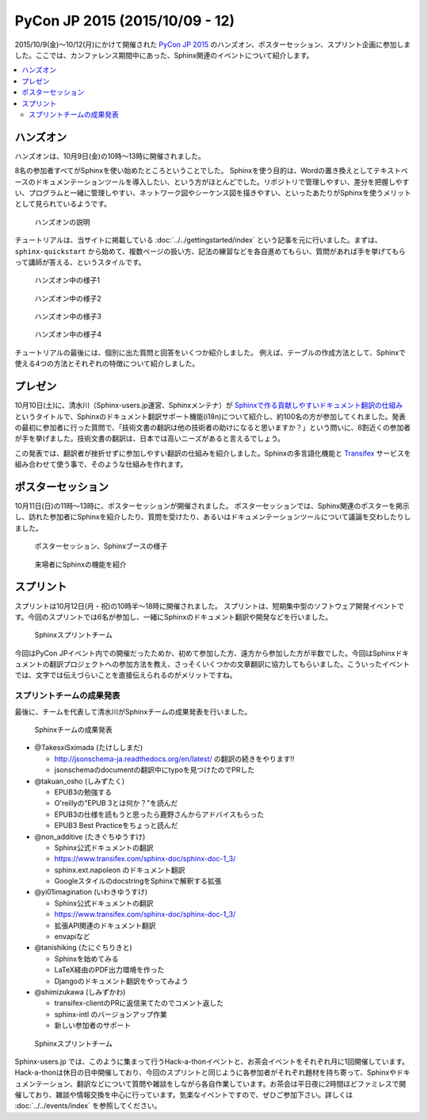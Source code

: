 ================================
PyCon JP 2015 (2015/10/09 - 12)
================================

2015/10/9(金)～10/12(月)にかけて開催された `PyCon JP 2015`_ のハンズオン、ポスターセッション、スプリント企画に参加しました。ここでは、カンファレンス期間中にあった、Sphinx関連のイベントについて紹介します。

.. _PyCon JP 2015: https://pycon.jp/2015/

.. contents::
   :local:


ハンズオン
===========

ハンズオンは、10月9日(金)の10時～13時に開催されました。

8名の参加者すべてがSphinxを使い始めたところということでした。
Sphinxを使う目的は、Wordの置き換えとしてテキストベースのドキュメンテーションツールを導入したい、という方がほとんどでした。リポジトリで管理しやすい、差分を把握しやすい、プログラムと一緒に管理しやすい、ネットワーク図やシーケンス図を描きやすい、といったあたりがSphinxを使うメリットとして見られているようです。

.. figure:: handson1.*
   :width: 500

   ハンズオンの説明

チュートリアルは、当サイトに掲載している :doc:`../../gettingstarted/index` という記事を元に行いました。まずは、 ``sphinx-quickstart`` から始めて、複数ページの扱い方、記法の練習などを各自進めてもらい、質問があれば手を挙げてもらって講師が答える、というスタイルです。

.. figure:: handson2.*
   :width: 500

   ハンズオン中の様子1

.. figure:: handson3.*
   :width: 500

   ハンズオン中の様子2

.. figure:: handson4.*
   :width: 500

   ハンズオン中の様子3

.. figure:: handson5.*
   :width: 500

   ハンズオン中の様子4


チュートリアルの最後には、個別に出た質問と回答をいくつか紹介しました。
例えば、テーブルの作成方法として、Sphinxで使える4つの方法とそれぞれの特徴について紹介しました。


プレゼン
=========

10月10日(土)に、清水川（Sphinx-users.jp運営、Sphinxメンテナ）が `Sphinxで作る貢献しやすいドキュメント翻訳の仕組み`_ というタイトルで、Sphinxのドキュメント翻訳サポート機能(i18n)について紹介し、約100名の方が参加してくれました。発表の最初に参加者に行った質問で、「技術文書の翻訳は他の技術者の助けになると思いますか？」という問いに、8割近くの参加者が手を挙げました。技術文書の翻訳は、日本では高いニーズがあると言えるでしょう。

この発表では、翻訳者が挫折せずに参加しやすい翻訳の仕組みを紹介しました。Sphinxの多言語化機能と Transifex_ サービスを組み合わせて使う事で、そのような仕組みを作れます。

.. raw:: html

   <iframe src="//www.slideshare.net/slideshow/embed_code/key/sSPVJJCHbsvUyt" width="425" height="355" frameborder="0" marginwidth="0" marginheight="0" scrolling="no" style="border:1px solid #CCC; border-width:1px; margin-bottom:5px; max-width: 100%;" allowfullscreen> </iframe> <div style="margin-bottom:5px"> <strong> <a href="//www.slideshare.net/shimizukawa/sphinx-53764167" title="Sphinxで作る貢献しやすいキュメント翻訳の仕組み" target="_blank">Sphinxで作る貢献しやすいキュメント翻訳の仕組み</a> </strong> from <strong><a href="//www.slideshare.net/shimizukawa" target="_blank">Takayuki Shimizukawa</a></strong> </div>


.. _Sphinxで作る貢献しやすいドキュメント翻訳の仕組み: http://www.slideshare.net/shimizukawa/sphinx-53764167
.. _Transifex: https://www.transifex.com/

ポスターセッション
===================

10月11日(日)の11時～13時に、ポスターセッションが開催されました。
ポスターセッションでは、Sphinx関連のポスターを掲示し、訪れた参加者にSphinxを紹介したり、質問を受けたり、あるいはドキュメンテーションツールについて議論を交わしたりしました。

.. figure:: poster1.*
   :width: 500

   ポスターセッション、Sphinxブースの様子

.. figure:: poster2.*
   :width: 500

   来場者にSphinxの機能を紹介

スプリント
===========

スプリントは10月12日(月・祝)の10時半～18時に開催されました。
スプリントは、短期集中型のソフトウェア開発イベントです。今回のスプリントでは6名が参加し、一緒にSphinxのドキュメント翻訳や開発などを行いました。

.. figure:: sprint1.*
   :width: 500

   Sphinxスプリントチーム


今回はPyCon JPイベント内での開催だったためか、初めて参加した方、遠方から参加した方が半数でした。今回はSphinxドキュメントの翻訳プロジェクトへの参加方法を教え、さっそくいくつかの文章翻訳に協力してもらいました。こういったイベントでは、文字では伝えづらいことを直接伝えられるのがメリットですね。

スプリントチームの成果発表
-------------------------------

最後に、チームを代表して清水川がSphinxチームの成果発表を行いました。

.. figure:: sprint2.*
   :width: 500

   Sphinxチームの成果発表


* @TakesxiSximada (たけししまだ)

  * http://jsonschema-ja.readthedocs.org/en/latest/  の翻訳の続きをやります!!
  * jsonschemaのdocumentの翻訳中にtypoを見つけたのでPRした

* @takuan_osho (しみずたく)

  * EPUB3の勉強する
  * O'reillyの"EPUB 3とは何か？"を読んだ
  * EPUB3の仕様を読もうと思ったら鹿野さんからアドバイスもらった
  * EPUB3 Best Practiceをちょっと読んだ

* @non_additive (たきぐちゆうすけ)

  * Sphinx公式ドキュメントの翻訳
  * https://www.transifex.com/sphinx-doc/sphinx-doc-1_3/
  * sphinx.ext.napoleon のドキュメント翻訳
  * GoogleスタイルのdocstringをSphinxで解釈する拡張

* @yi01imagination (いわきゆうすけ)

  * Sphinx公式ドキュメントの翻訳
  * https://www.transifex.com/sphinx-doc/sphinx-doc-1_3/
  * 拡張API関連のドキュメント翻訳
  * envapiなど

* @tanishiking (たにぐちりきと)

  * Sphinxを始めてみる
  * LaTeX経由のPDF出力環境を作った
  * Djangoのドキュメント翻訳をやってみよう

* @shimizukawa (しみずかわ)

  * transifex-clientのPRに返信来てたのでコメント返した
  * sphinx-intl のバージョンアップ作業
  * 新しい参加者のサポート


.. figure:: sprint3.*
   :width: 500

   Sphinxスプリントチーム


Sphinx-users.jp では、このように集まって行うHack-a-thonイベントと、お茶会イベントをそれぞれ月に1回開催しています。Hack-a-thonは休日の日中開催しており、今回のスプリントと同じように各参加者がそれぞれ題材を持ち寄って、Sphinxやドキュメンテーション、翻訳などについて質問や雑談をしながら各自作業しています。お茶会は平日夜に2時間ほどファミレスで開催しており、雑談や情報交換を中心に行っています。気楽なイベントですので、ぜひご参加下さい。詳しくは :doc:`../../events/index` を参照してください。


